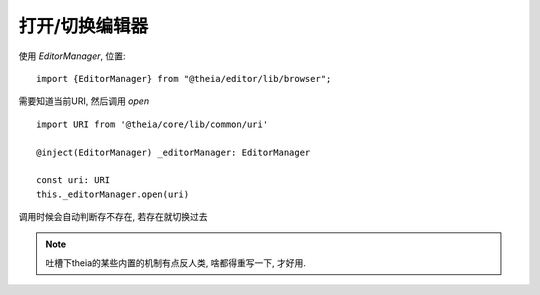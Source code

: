 =================================
打开/切换编辑器
=================================


.. post:: 2024-03-08 23:31:08
  :tags: 框架, theia, 问题
  :category: 前端
  :author: YanQue
  :location: CD
  :language: zh-cn


使用 `EditorManager`, 位置::

  import {EditorManager} from "@theia/editor/lib/browser";

需要知道当前URI, 然后调用 `open` ::

  import URI from '@theia/core/lib/common/uri'

  @inject(EditorManager) _editorManager: EditorManager

  const uri: URI
  this._editorManager.open(uri)

调用时候会自动判断存不存在, 若存在就切换过去

.. note::

  吐槽下theia的某些内置的机制有点反人类,
  啥都得重写一下, 才好用.






